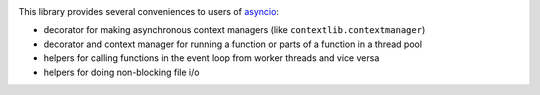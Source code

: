 .. image:: https://travis-ci.org/agronholm/asyncio_extras.svg?branch=master
  :target: https://travis-ci.org/agronholm/asyncio_extras
  :alt: Build Status
.. image:: https://coveralls.io/repos/agronholm/asyncio_extras/badge.svg?branch=master&service=github
  :target: https://coveralls.io/github/agronholm/asyncio_extras?branch=master
  :alt: Code Coverage
.. image:: https://readthedocs.org/projects/asyncio-extras/badge/?version=latest
  :target: https://asyncio-extras.readthedocs.io/en/latest/?badge=latest
  :alt: Documentation Status

This library provides several conveniences to users of asyncio_:

* decorator for making asynchronous context managers (like ``contextlib.contextmanager``)
* decorator and context manager for running a function or parts of a function in a thread pool
* helpers for calling functions in the event loop from worker threads and vice versa
* helpers for doing non-blocking file i/o

.. _asyncio: https://docs.python.org/3/library/asyncio.html
